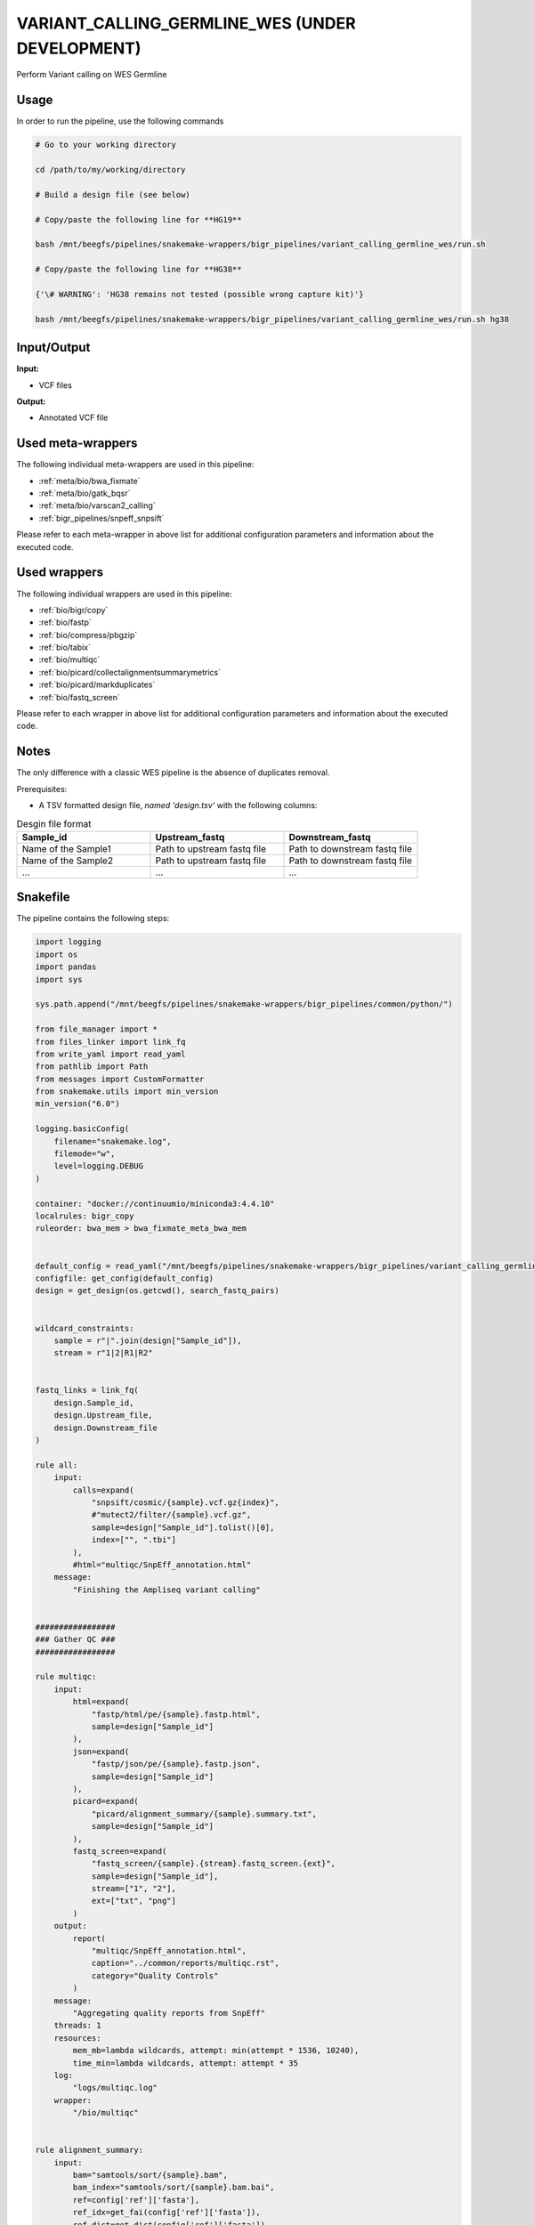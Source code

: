 .. _`Variant_Calling_Germline_WES (under development)`:

VARIANT_CALLING_GERMLINE_WES (UNDER DEVELOPMENT)
================================================

Perform Variant calling on WES Germline

Usage
-----

In order to run the pipeline, use the following commands

.. code-block:: bash 

  # Go to your working directory

  cd /path/to/my/working/directory

  # Build a design file (see below)

  # Copy/paste the following line for **HG19**

  bash /mnt/beegfs/pipelines/snakemake-wrappers/bigr_pipelines/variant_calling_germline_wes/run.sh

  # Copy/paste the following line for **HG38**

  {'\# WARNING': 'HG38 remains not tested (possible wrong capture kit)'}

  bash /mnt/beegfs/pipelines/snakemake-wrappers/bigr_pipelines/variant_calling_germline_wes/run.sh hg38


Input/Output
------------


**Input:**

 
  
* VCF files
  
 


**Output:**

 
  
* Annotated VCF file
  
 





Used meta-wrappers
------------------

The following individual meta-wrappers are used in this pipeline:


* :ref:`meta/bio/bwa_fixmate`

* :ref:`meta/bio/gatk_bqsr`

* :ref:`meta/bio/varscan2_calling`

* :ref:`bigr_pipelines/snpeff_snpsift`


Please refer to each meta-wrapper in above list for additional configuration parameters and information about the executed code.




Used wrappers
-------------

The following individual wrappers are used in this pipeline:


* :ref:`bio/bigr/copy`

* :ref:`bio/fastp`

* :ref:`bio/compress/pbgzip`

* :ref:`bio/tabix`

* :ref:`bio/multiqc`

* :ref:`bio/picard/collectalignmentsummarymetrics`

* :ref:`bio/picard/markduplicates`

* :ref:`bio/fastq_screen`


Please refer to each wrapper in above list for additional configuration parameters and information about the executed code.




Notes
-----

The only difference with a classic WES pipeline is the absence of duplicates removal.

Prerequisites:

* A TSV formatted design file, *named 'design.tsv'* with the following columns:

.. list-table:: Desgin file format
  :widths: 33 33 33
  :header-rows: 1

  * - Sample_id
    - Upstream_fastq
    - Downstream_fastq
  * - Name of the Sample1
    - Path to upstream fastq file
    - Path to downstream fastq file
  * - Name of the Sample2
    - Path to upstream fastq file
    - Path to downstream fastq file
  * - ...
    - ...
    - ...





Snakefile
---------

The pipeline contains the following steps:

.. code-block:: python

    import logging
    import os
    import pandas
    import sys

    sys.path.append("/mnt/beegfs/pipelines/snakemake-wrappers/bigr_pipelines/common/python/")

    from file_manager import *
    from files_linker import link_fq
    from write_yaml import read_yaml
    from pathlib import Path
    from messages import CustomFormatter
    from snakemake.utils import min_version
    min_version("6.0")

    logging.basicConfig(
        filename="snakemake.log",
        filemode="w",
        level=logging.DEBUG
    )

    container: "docker://continuumio/miniconda3:4.4.10"
    localrules: bigr_copy
    ruleorder: bwa_mem > bwa_fixmate_meta_bwa_mem


    default_config = read_yaml("/mnt/beegfs/pipelines/snakemake-wrappers/bigr_pipelines/variant_calling_germline_wes/config.hg38.yaml")
    configfile: get_config(default_config)
    design = get_design(os.getcwd(), search_fastq_pairs)


    wildcard_constraints:
        sample = r"|".join(design["Sample_id"]),
        stream = r"1|2|R1|R2"


    fastq_links = link_fq(
        design.Sample_id,
        design.Upstream_file,
        design.Downstream_file
    )

    rule all:
        input:
            calls=expand(
                "snpsift/cosmic/{sample}.vcf.gz{index}",
                #"mutect2/filter/{sample}.vcf.gz",
                sample=design["Sample_id"].tolist()[0],
                index=["", ".tbi"]
            ),
            #html="multiqc/SnpEff_annotation.html"
        message:
            "Finishing the Ampliseq variant calling"


    #################
    ### Gather QC ###
    #################

    rule multiqc:
        input:
            html=expand(
                "fastp/html/pe/{sample}.fastp.html",
                sample=design["Sample_id"]
            ),
            json=expand(
                "fastp/json/pe/{sample}.fastp.json",
                sample=design["Sample_id"]
            ),
            picard=expand(
                "picard/alignment_summary/{sample}.summary.txt",
                sample=design["Sample_id"]
            ),
            fastq_screen=expand(
                "fastq_screen/{sample}.{stream}.fastq_screen.{ext}",
                sample=design["Sample_id"],
                stream=["1", "2"],
                ext=["txt", "png"]
            )
        output:
            report(
                "multiqc/SnpEff_annotation.html",
                caption="../common/reports/multiqc.rst",
                category="Quality Controls"
            )
        message:
            "Aggregating quality reports from SnpEff"
        threads: 1
        resources:
            mem_mb=lambda wildcards, attempt: min(attempt * 1536, 10240),
            time_min=lambda wildcards, attempt: attempt * 35
        log:
            "logs/multiqc.log"
        wrapper:
            "/bio/multiqc"


    rule alignment_summary:
        input:
            bam="samtools/sort/{sample}.bam",
            bam_index="samtools/sort/{sample}.bam.bai",
            ref=config['ref']['fasta'],
            ref_idx=get_fai(config['ref']['fasta']),
            ref_dict=get_dict(config['ref']['fasta']),
        output:
            temp("picard/alignment_summary/{sample}.summary.txt")
        message:
            "Collecting alignment metrics on GATK recalibrated {wildcards.sample}"
        threads: 1
        resources:
            mem_mb=lambda wildcards, attempt: attempt * 1020,
            time_min=lambda wildcards, attempt: attempt * 45
        log:
            "logs/picard/alignment_summary/{sample}.log"
        params:
            "VALIDATION_STRINGENCY=LENIENT "
            "METRIC_ACCUMULATION_LEVEL=null "
            "METRIC_ACCUMULATION_LEVEL=SAMPLE"
        wrapper:
            "/bio/picard/collectalignmentsummarymetrics"


    rule fastq_screen:
        input:
            "reads/{sample}.{stream}.fq.gz",
            "fastq_screen.conf"
        output:
            txt=temp("fastq_screen/{sample}.{stream}.fastq_screen.txt"),
            png=temp("fastq_screen/{sample}.{stream}.fastq_screen.png")
        message:
            "Assessing quality of {wildcards.sample}, {wildcards.stream}"
        threads: config.get("threads", 20)
        resources:
            mem_mb=lambda wildcard, attempt: min(attempt * 4096, 8192),
            time_min=lambda wildcard, attempt: attempt * 50
        params:
            fastq_screen_config=config["fastq_screen"],
            subset=100000,
            aligner='bowtie2'
        log:
            "logs/fastqc/{sample}.{stream}.log"
        wrapper:
            "/bio/fastq_screen"


    #################################
    ### FINAL VCF FILE INDEXATION ###
    #################################

    module compress_index_vcf_meta:
        snakefile: "../../meta/bio/compress_index_vcf/test/Snakefile"
        config: config

    use rule * from compress_index_vcf_meta as compress_index_vcf_*

    ######################
    ### VCF annotation ###
    ######################


    module snpeff_meta:
        snakefile: "../../meta/bio/snpeff_annotate/test/Snakefile"
        config: config

    use rule snpeff from snpeff_meta with:
        input:
            calls="meta_caller/calls/{sample}.vcf.gz",
            calls_index=get_tbi("meta_caller/calls/{sample}.vcf.gz"),
            db=config["ref"]["snpeff"]


    module snpsift:
        snakefile: "../../meta/bio/snpsift/test/Snakefile"
        config: config

    use rule * from snpsift as snpsift_*



    #####################################
    ### Merge variant calling results ###
    #####################################

    module metacaller_germline_meta:
        snakefile: "../../meta/bio/meta_caller_germline/test/Snakefile"
        config: {"genome": config["ref"]["fasta"], "bed": config["ref"]["capture_kit_bed"]}


    use rule * from metacaller_germline_meta as *


    ############################################################################
    ### Correcting Mutect2 :                                                 ###
    ### AS_FilterStatus: Number=1 and not Number=A which violates VCF format ###
    ### AD becomes ADM: AD is reserved for Allele Depth, Mutect2 stores      ###
    ###                 multiple information under "AD" field.               ###
    ############################################################################

    rule correct_mutect2_vcf:
        input:
            "mutect2/filter_reheaded/{sample}.vcf.gz"
        output:
            temp("mutect2/corrected/{sample}.vcf")
        message:
            "Renaming reserved AD field and fixing AS_FilterStrand format error"
            " on {wildcards.sample}"
        threads: 3
        resources:
            mem_mb=lambda wildcards, attempt: attempt * 256,
            time_min=lambda wildcards, attempt: attempt * 20
        log:
            "logs/mutect2/correct_fields/{sample}.log"
        params:
            rename_ad="'s/=AD;/=ADM;/g'",
            rename_ad_format="'s/:AD:/:ADM:/g'",
            fix_as_filterstatus="'s/ID=AS_FilterStatus,Number=A/ID=AS_FilterStatus,Number=1/g'"
        shell:
            "(gunzip -c {input} | "
            "sed {params.rename_ad} | "
            "sed {params.rename_ad_format} | "
            "sed {params.fix_as_filterstatus}) "
            "> {output} 2> {log}"

    ###############################
    ### Variant calling Mutect2 ###
    ###############################


    module gatk_mutect2_germline_meta:
        snakefile: "../../meta/bio/mutect2_germline/test/Snakefile"
        config: {"genome": config["ref"]["fasta"], "known": config["ref"]["af_only"], "bed": config["ref"]["capture_kit_bed"], "dbsnp": config["ref"]["dbsnp"]}

    use rule * from gatk_mutect2_germline_meta as gatk_mutect2_germline_*

    ################################
    ### Variant Calling Varscan2 ###
    ################################

    module varscan2_germline_meta:
        snakefile: "../../meta/bio/varscan2_germline/test/Snakefile"
        config: {"genome": config["ref"]["fasta"], "bed": config["ref"]["capture_kit_bed"]}

    use rule * from varscan2_germline_meta as *

    use rule samtools_mpilup from varscan2_germline_meta with:
        input:
            bam="gatk/recal_bam/{sample}.bam",
            reference_genome=config['ref']['fasta'],
            reference_genome_idx=get_fai(config['ref']['fasta']),


    ##############################
    ### GATK BAM RECALIBRATION ###
    ##############################

    module gatk_bqsr_meta:
        snakefile: "../../meta/bio/gatk_bqsr/test/Snakefile"
        config: {"threads": config["threads"], "genome": config["ref"]["fasta"], "dbsnp": config["ref"]["dbsnp"]}


    use rule gatk_apply_baserecalibrator from gatk_bqsr_meta with:
        input:
            bam="samtools/sort/{sample}.bam",
            bam_index="samtools/sort/{sample}.bam.bai",
            ref=config['ref']['fasta'],
            ref_idx=get_fai(config['ref']['fasta']),
            ref_dict=get_dict(config['ref']['fasta']),
            recal_table="gatk/recal_data_table/{sample}.grp"


    use rule gatk_compute_baserecalibration_table from gatk_bqsr_meta with:
        input:
            bam="picard/markduplicates/{sample}.bam",
            bam_index=get_bai("picard/markduplicates/{sample}.bam"),
            ref=config['ref']['fasta'],
            ref_idx=get_fai(config['ref']['fasta']),
            ref_dict=get_dict(config['ref']['fasta']),
            known=config['ref']['dbsnp'],
            known_idx=get_tbi(config['ref']['dbsnp'])


    #########################
    ### Remove duplicates ###
    #########################

    rule picard_remove_duplicates:
        input:
            bam="samtools/sort/{sample}.bam",
            bam_index="samtools/sort/{sample}.bam.bai"
        output:
            bam=temp("picard/markduplicates/{sample}.bam"),
            metrics=temp("picard/markduplicates/{sample}.metrics.txt")
        log:
            "logs/picard/dedup/{sample}.log"
        params:
            "--REMOVE_DUPLICATES=true --ASSUME_SORT_ORDER=coordinate"
        resources:
            mem_mb=lambda wildcards, attempt: attempt * 1024 + 8192,
            time_min=lambda wildcards, attempt: attempt * 30
        wrapper:
            "/bio/picard/markduplicates"


    ###################
    ### BWA MAPPING ###
    ###################

    module bwa_fixmate_meta:
        snakefile: "../../meta/bio/bwa_fixmate/test/Snakefile"
        config: {"threads": config["threads"], "genome": config["ref"]["fasta"]}

    use rule * from bwa_fixmate_meta as bwa_fixmate_meta_*

    use rule bwa_mem from bwa_fixmate_meta with:
        input:
            reads=expand(
                "fastp/trimmed/pe/{sample}.{stream}.fastq",
                stream=["1", "2"],
                allow_missing=True
            ),
            index=multiext(
                "bwa_mem2/index/genome", ".0123", ".amb", ".ann", ".pac"
            )


    ############################
    ### FASTP FASTQ CLEANING ###
    ############################

    rule fastp_clean:
        input:
            sample=expand(
                "reads/{sample}.{stream}.fq.gz",
                stream=["1", "2"],
                allow_missing=True
            ),
        output:
            trimmed=expand(
                "fastp/trimmed/pe/{sample}.{stream}.fastq",
                stream=["1", "2"],
                allow_missing=True
            ),
            html="fastp/html/pe/{sample}.fastp.html",
            json=temp("fastp/json/pe/{sample}.fastp.json")
        message: "Cleaning {wildcards.sample} with Fastp"
        threads: 1
        resources:
            mem_mb=lambda wildcard, attempt: min(attempt * 4096, 15360),
            time_min=lambda wildcard, attempt: attempt * 45
        params:
            adapters=config.get("fastp_adapters", None),
            extra=config.get("fastp_extra", "")
        log:
            "logs/fastp/{sample}.log"
        wrapper:
            "/bio/fastp"


    #################################################
    ### Gather files from iRODS or mounting point ###
    #################################################

    rule bigr_copy:
        output:
            "reads/{sample}.{stream}.fq.gz"
        message:
            "Gathering {wildcards.sample} fastq file ({wildcards.stream})"
        threads: 1
        resources:
            mem_mb=lambda wildcard, attempt: min(attempt * 1024, 2048),
            time_min=lambda wildcard, attempt: attempt * 45
        params:
            input=lambda wildcards, output: fastq_links[output[0]]
        log:
            "logs/bigr_copy/{sample}.{stream}.log"
        wrapper:
            "/bio/BiGR/copy"




Authors
-------


* Thibault Dayris

* M boyba Diop

* Marc Deloger
